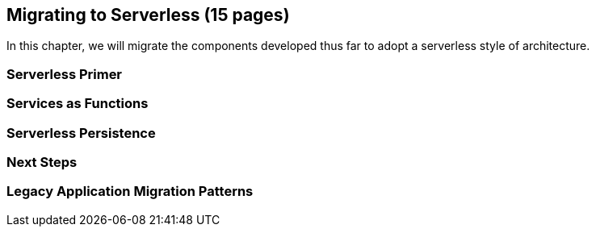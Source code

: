 == Migrating to Serverless (15 pages)

In this chapter, we will migrate the components developed thus far to adopt a serverless style of architecture.

=== Serverless Primer

=== Services as Functions

=== Serverless Persistence

=== Next Steps

=== Legacy Application Migration Patterns
